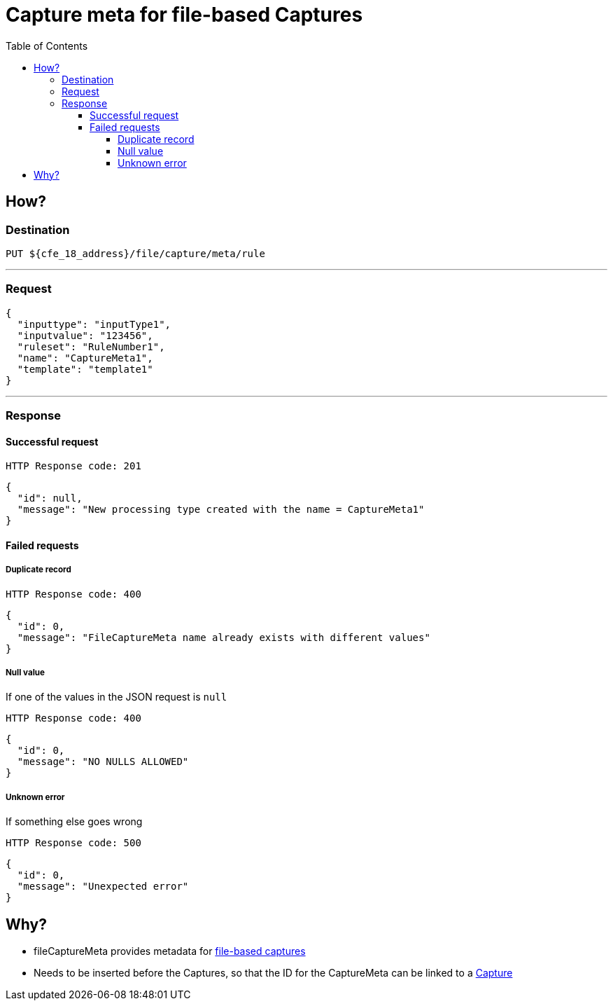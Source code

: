 ////
Integration main data management for Teragrep
Copyright (C) 2025 Suomen Kanuuna Oy

This program is free software: you can redistribute it and/or modify
it under the terms of the GNU Affero General Public License as published by
the Free Software Foundation, either version 3 of the License, or
(at your option) any later version.

This program is distributed in the hope that it will be useful,
but WITHOUT ANY WARRANTY; without even the implied warranty of
MERCHANTABILITY or FITNESS FOR A PARTICULAR PURPOSE. See the GNU Affero
General Public License for more details.

You should have received a copy of the GNU Affero General Public License along with this program. If not, see <https://github.com/teragrep/teragrep/blob/main/LICENSE>.

Additional permission under GNU Affero General Public License version 3
section 7

If you modify this Program, or any covered work, by linking or combining it
with other code, such other code is not for that reason alone subject to any
of the requirements of the GNU Affero GPL version 3 as long as this Program
is the same Program as licensed from Suomen Kanuuna Oy without any additional modifications.

Supplemented terms under GNU Affero General Public License version 3
section 7

Origin of the software must be attributed to Suomen Kanuuna Oy. Any modified
versions must be marked as "Modified version of" The Program.

Names of the licensors and authors may not be used for publicity purposes.

No rights are granted for use of trade names, trademarks, or service marks
which are in The Program if any.

Licensee must indemnify licensors and authors for any liability that these
contractual assumptions impose on licensors and authors.

To the extent this program is licensed as part of the Commercial versions of
Teragrep, the applicable Commercial License may apply to this file if you as
a licensee so wish it.
////

= Capture meta for file-based Captures
:toc:
:toclevels: 4
:icons: font

== How?

=== Destination

[source]
----
PUT ${cfe_18_address}/file/capture/meta/rule
----
'''

=== Request

[source,json]
----
{
  "inputtype": "inputType1",
  "inputvalue": "123456",
  "ruleset": "RuleNumber1",
  "name": "CaptureMeta1",
  "template": "template1"
}
----
'''

=== Response
==== Successful request
....
HTTP Response code: 201
....
[source,json]
----
{
  "id": null,
  "message": "New processing type created with the name = CaptureMeta1"
}
----

==== Failed requests

===== Duplicate record
....
HTTP Response code: 400
....
[source,json]
----
{
  "id": 0,
  "message": "FileCaptureMeta name already exists with different values"
}
----

===== Null value
If one of the values in the JSON request is `null`
....
HTTP Response code: 400
....
[source,json]
----
{
  "id": 0,
  "message": "NO NULLS ALLOWED"
}
----

===== Unknown error
If something else goes wrong
....
HTTP Response code: 500
....
[source,json]
----
{
  "id": 0,
  "message": "Unexpected error"
}
----

== Why?
* fileCaptureMeta provides metadata for link:fileCaptureDefinition.adoc[file-based captures]
* Needs to be inserted before the Captures, so that the ID for the CaptureMeta can be linked to a link:fileCaptureDefinition.adoc[Capture]
